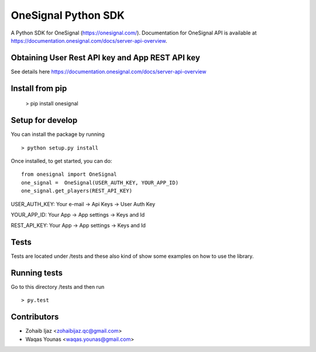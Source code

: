 OneSignal Python SDK
=====================

A Python SDK for OneSignal (https://onesignal.com/). Documentation for OneSignal API is available at
https://documentation.onesignal.com/docs/server-api-overview.

Obtaining User Rest API key and App REST API key
-------------------------------------------------

See details here https://documentation.onesignal.com/docs/server-api-overview

Install from pip
------------------------

   > pip install onesignal 

Setup for develop
------

You can install the package by running

::

    > python setup.py install

Once installed, to get started, you can do:

::

   from onesignal import OneSignal
   one_signal =  OneSignal(USER_AUTH_KEY, YOUR_APP_ID)
   one_signal.get_players(REST_API_KEY)
   
   
USER_AUTH_KEY: Your e-mail -> Api Keys -> User Auth Key

YOUR_APP_ID: Your App -> App settings -> Keys and Id

REST_API_KEY: Your App -> App settings -> Keys and Id

Tests
------

Tests are located under /tests and these also kind of show some examples on how to use the library.

Running tests
---------------

Go to this directory /tests and then run

::

    > py.test

Contributors
-------------

- Zohaib Ijaz <zohaibijaz.qc@gmail.com>
- Waqas Younas <waqas.younas@gmail.com>

